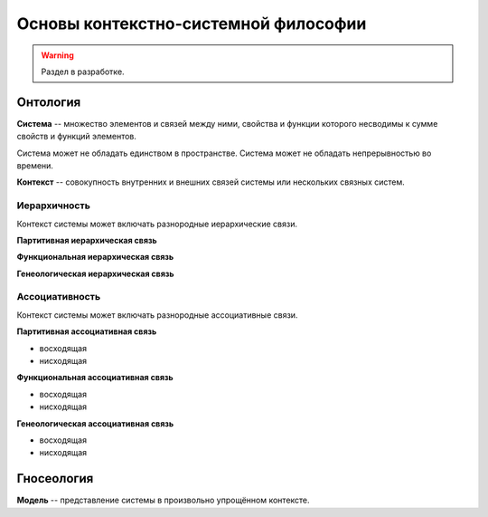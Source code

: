 =====================================
Основы контекстно-системной философии
=====================================

.. warning::

    Раздел в разработке.

Онтология
=========

**Система** -- множество элементов и связей между ними, свойства и функции
которого несводимы к сумме свойств и функций элементов.

Система может не обладать единством в пространстве.
Система может не обладать непрерывностью во времени.

**Контекст** -- совокупность внутренних и внешних связей системы
или нескольких связных систем.

Иерархичность
-------------

Контекст системы может включать разнородные иерархические связи.

**Партитивная иерархическая связь**

**Функциональная иерархическая связь**

**Генеологическая иерархическая связь**

Ассоциативность
---------------

Контекст системы может включать разнородные ассоциативные связи.

**Партитивная ассоциативная связь**

* восходящая
* нисходящая

**Функциональная ассоциативная связь**

* восходящая
* нисходящая

**Генеологическая ассоциативная связь**

* восходящая
* нисходящая

Гносеология
===========

**Модель** -- представление системы в произвольно упрощённом контексте.